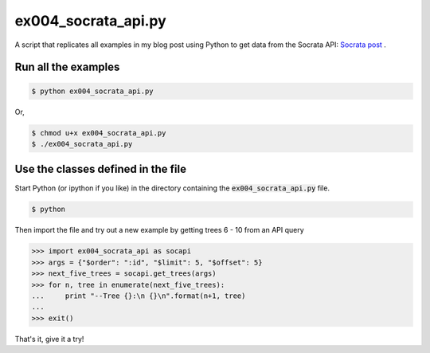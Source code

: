 ex004_socrata_api.py
====================

A script that replicates all examples in my blog post using Python to get data
from the Socrata API: `Socrata post`_ .

Run all the examples
--------------------

.. code:: bash

    $ python ex004_socrata_api.py

Or, 

.. code:: bash

    $ chmod u+x ex004_socrata_api.py
    $ ./ex004_socrata_api.py

Use the classes defined in the file
-----------------------------------

Start Python (or ipython if you like) in the directory containing the
:code:`ex004_socrata_api.py` file.

.. code:: bash

    $ python

Then import the file and try out a new example by getting trees 6 - 10 from an
API query


.. code:: python

    >>> import ex004_socrata_api as socapi
    >>> args = {"$order": ":id", "$limit": 5, "$offset": 5}
    >>> next_five_trees = socapi.get_trees(args)
    >>> for n, tree in enumerate(next_five_trees):
    ...     print "--Tree {}:\n {}\n".format(n+1, tree)
    ...
    >>> exit()

That's it, give it a try!

.. _Socrata post: http://chrisstrelioff.ws/sandbox/2015/02/17/using_python_to_query_data_from_socrata.html

